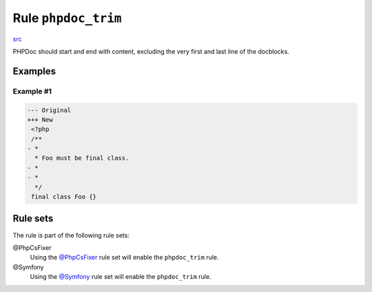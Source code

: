 ====================
Rule ``phpdoc_trim``
====================

`src <../../../src/Fixer/Phpdoc/PhpdocTrimFixer.php>`_

PHPDoc should start and end with content, excluding the very first and last line
of the docblocks.

Examples
--------

Example #1
~~~~~~~~~~

.. code-block:: diff

   --- Original
   +++ New
    <?php
    /**
   - *
     * Foo must be final class.
   - *
   - *
     */
    final class Foo {}

Rule sets
---------

The rule is part of the following rule sets:

@PhpCsFixer
  Using the `@PhpCsFixer <./../../ruleSets/PhpCsFixer.rst>`_ rule set will enable the ``phpdoc_trim`` rule.

@Symfony
  Using the `@Symfony <./../../ruleSets/Symfony.rst>`_ rule set will enable the ``phpdoc_trim`` rule.
